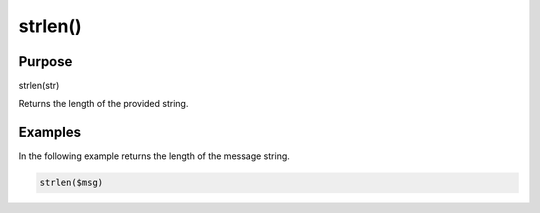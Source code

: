 ********
strlen()
********

Purpose
=======

strlen(str)

Returns the length of the provided string.


Examples
========

In the following example returns the length of the message string.

.. code-block:: none

   strlen($msg)


